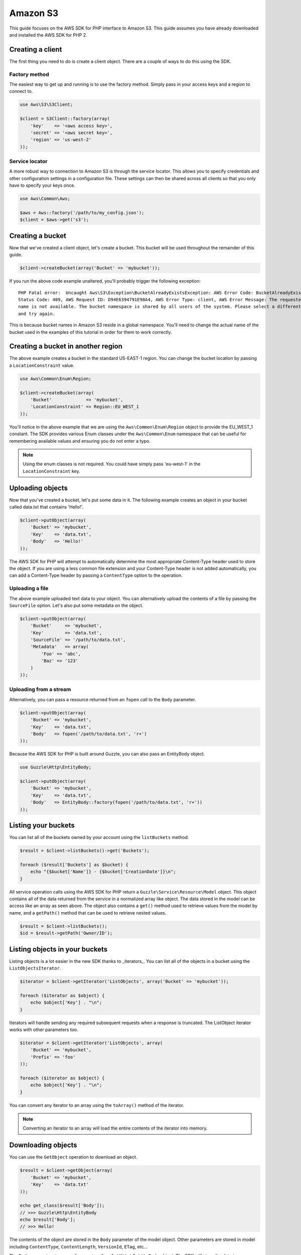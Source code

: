 =========
Amazon S3
=========

This guide focuses on the AWS SDK for PHP interface to Amazon S3. This guide assumes you have already downloaded and
installed the AWS SDK for PHP 2.

Creating a client
-----------------

The first thing you need to do is create a client object. There are a couple of ways to do this using the SDK.

Factory method
~~~~~~~~~~~~~~

The easiest way to get up and running is to use the factory method. Simply pass in your access keys and a region to
connect to.

.. code-block:: php

    use Aws\S3\S3Client;

    $client = S3Client::factory(array(
        'key'    => '<aws access key>',
        'secret' => '<aws secret key>',
        'region' => 'us-west-2'
    ));

Service locator
~~~~~~~~~~~~~~~

A more robust way to connection to Amazon S3 is through the service locator. This allows you to specify credentials and
other configuration settings in a configuration file. These settings can then be shared across all clients so that you
only have to specify your keys once.

.. code-block:: php

    use Aws\Common\Aws;

    $aws = Aws::factory('/path/to/my_config.json');
    $client = $aws->get('s3');

Creating a bucket
-----------------

Now that we've created a client object, let's create a bucket. This bucket will be used throughout the remainder of this
guide.

.. code-block:: php

    $client->createBucket(array('Bucket' => 'mybucket'));

If you run the above code example unaltered, you'll probably trigger the following exception::

    PHP Fatal error:  Uncaught Aws\S3\Exception\BucketAlreadyExistsException: AWS Error Code: BucketAlreadyExists,
    Status Code: 409, AWS Request ID: D94E6394791E98A4, AWS Error Type: client, AWS Error Message: The requested bucket
    name is not available. The bucket namespace is shared by all users of the system. Please select a different name
    and try again.

This is because bucket names in Amazon S3 reside in a global namespace. You'll need to change the actual name of the
bucket used in the examples of this tutorial in order for them to work correctly.

Creating a bucket in another region
-----------------------------------

The above example creates a bucket in the standard US-EAST-1 region. You can change the bucket location by passing a
``LocationConstraint`` value.

.. code-block:: php

    use Aws\Common\Enum\Region;

    $client->createBucket(array(
        'Bucket'             => 'mybucket',
        'LocationConstraint' => Region::EU_WEST_1
    ));

You'll notice in the above example that we are using the ``Aws\Common\Enum\Region`` object to provide the EU_WEST_1
constant. The SDK provides various Enum classes under the ``Aws\Common\Enum`` namespace that can be useful for
remembering available values and ensuring you do not enter a typo.

.. note::

    Using the enum classes is not required. You could have simply pass 'eu-west-1' in the ``LocationConstraint`` key.

Uploading objects
-----------------

Now that you've created a bucket, let's put some data in it. The following example creates an object in your bucket
called data.txt that contains 'Hello!'.

.. code-block:: php

    $client->putObject(array(
        'Bucket' => 'mybucket',
        'Key'    => 'data.txt',
        'Body'   => 'Hello!'
    ));

The AWS SDK for PHP will attempt to automatically determine the most appropriate Content-Type header used to store the
object. If you are using a less common file extension and your Content-Type header is not added automatically, you can
add a Content-Type header by passing a ``ContentType`` option to the operation.

Uploading a file
~~~~~~~~~~~~~~~~

The above example uploaded text data to your object. You can alternatively upload the contents of a file by passing
the ``SourceFile`` option. Let's also put some metadata on the object.

.. code-block:: php

    $client->putObject(array(
        'Bucket'     => 'mybucket',
        'Key'        => 'data.txt',
        'SourceFile' => '/path/to/data.txt',
        'Metadata'   => array(
            'Foo' => 'abc',
            'Baz' => '123'
        )
    ));

Uploading from a stream
~~~~~~~~~~~~~~~~~~~~~~~

Alternatively, you can pass a resource returned from an ``fopen`` call to the ``Body`` parameter.

.. code-block:: php

    $client->putObject(array(
        'Bucket' => 'mybucket',
        'Key'    => 'data.txt',
        'Body'   => fopen('/path/to/data.txt', 'r+')
    ));

Because the AWS SDK for PHP is built around Guzzle, you can also pass an EntityBody object.

.. code-block:: php

    use Guzzle\Http\EntityBody;

    $client->putObject(array(
        'Bucket' => 'mybucket',
        'Key'    => 'data.txt',
        'Body'   => EntityBody::factory(fopen('/path/to/data.txt', 'r+'))
    ));

Listing your buckets
--------------------

You can list all of the buckets owned by your account using the ``listBuckets`` method.

.. code-block:: php

    $result = $client->listBuckets()->get('Buckets');

    foreach ($result['Buckets'] as $bucket) {
        echo "{$bucket['Name']} - {$bucket['CreationDate']}\n";
    }

All service operation calls using the AWS SDK for PHP return a ``Guzzle\Service\Resource\Model`` object. This object
contains all of the data returned from the service in a normalized array like object. The data stored in the model can
be access like an array as seen above. The object also contains a ``get()`` method used to retrieve values from the
model by name, and a ``getPath()`` method that can be used to retrieve nested values.

.. code-block:: php

    $result = $client->listBuckets();
    $id = $result->getPath('Owner/ID');

Listing objects in your buckets
-------------------------------

Listing objects is a lot easier in the new SDK thanks to _iterators_. You can list all of the objects in a bucket using
the ``ListObjectsIterator``.

.. code-block:: php

    $iterator = $client->getIterator('ListObjects', array('Bucket' => 'mybucket'));

    foreach ($iterator as $object) {
        echo $object['Key'] . "\n";
    }

Iterators will handle sending any required subsequent requests when a response is truncated. The ListObject iterator
works with other parameters too.

.. code-block:: php

    $iterator = $client->getIterator('ListObjects', array(
        'Bucket' => 'mybucket',
        'Prefix' => 'foo'
    ));

    foreach ($iterator as $object) {
        echo $object['Key'] . "\n";
    }

You can convert any iterator to an array using the ``toArray()`` method of the iterator.

.. note::

    Converting an iterator to an array will load the entire contents of the iterator into memory.

Downloading objects
-------------------

You can use the ``GetObject`` operation to download an object.

.. code-block:: php

    $result = $client->getObject(array(
        'Bucket' => 'mybucket',
        'Key'    => 'data.txt'
    ));

    echo get_class($result['Body']);
    // >>> Guzzle\Http\EntityBody
    echo $result['Body'];
    // >>> Hello!

The contents of the object are stored in the ``Body`` parameter of the model object. Other parameters are stored in
model including ``ContentType``, ``ContentLength``, ``VersionId``, ``ETag``, etc...

The ``Body`` parameter stores a reference to a ``Guzzle\Http\EntityBody`` object. The SDK will store the data in a
temporary PHP stream by default. This will work for most use-cases and will automatically protect your application from
attempting to download extremely large files into memory.

The EntityBody object has other nice features that allow you to read data using streams.

.. code-block:: php

    // Read the body off of the underlying stream
    $result['Body']->rewind();
    while ($data = $result['Body']->read(1024)) {
        echo $data;
    }

    // Cast the body to a primitive string (loads the entire contents into memory!)
    $bodyAsString = (string) $result['Body'];

Saving objects to a file
~~~~~~~~~~~~~~~~~~~~~~~~

You can save the contents of an object to a file by setting the SaveAs parameter.

.. code-block:: php

    $result = $client->getObject(array(
        'Bucket' => 'mybucket',
        'Key'    => 'data.txt',
        'SaveAs' => '/tmp/data.txt'
    ));

The ``SaveAs`` parameter will only work with versions of Guzzle >= 3.0.7. If you are using an older version of
Guzzle, you can set the ``command.response_body`` parameter to a valid ``Guzzle\Http\EntityBodyInterface`` object.

.. code-block:: php

    use Guzzle\Http\EntityBody;

    $result = $client->getObject(array(
        'Bucket'                => 'mybucket',
        'Key'                   => 'data.txt',
        'command.response_body' => EntityBody::factory(fopen('/tmp/data.txt', 'r+'))
    ));

Uploading large files using multipart uploads
---------------------------------------------

Amazon S3 allows you to uploads large files in pieces. The AWS SDK for PHP provides an abstraction layer that makes it
easier to upload large files using multipart upload.

.. code-block:: php

    use Aws\Common\Enum\Size;
    use Aws\Common\Exception\MultipartUploadException;
    use Aws\S3\Model\MultipartUpload\UploadBuilder;

    $uploader = UploadBuilder::newInstance()
        ->setClient($client)
        ->setSource('/path/to/large/file.mov')
        ->setBucket('mybucket')
        ->setKey('my-object-key')
        ->setOption('Metadata', array('Foo' => 'Bar')),
        ->setOption('CacheControl', 'max-age=3600')
        ->build();

    // Perform the upload. Abort the upload if something goes wrong
    try {
        $uploader->upload();
        echo "Upload complete.\n";
    } catch (MultipartUploadException $e) {
        $uploader->abort();
        echo "Upload failed.\n";
    }

You can attempt to upload parts in parallel by specifying the concurrency option on the UploadBuilder object. The
following example will attempt to upload three parts in parallel until the entire object has been uploaded.

.. code-block:: php

    $uploader = UploadBuilder::newInstance()
        ->setClient($client)
        ->setSource('/path/to/large/file.mov')
        ->setBucket('mybucket')
        ->setKey('my-object-key')
        ->setConcurrency(3)
        ->build();
